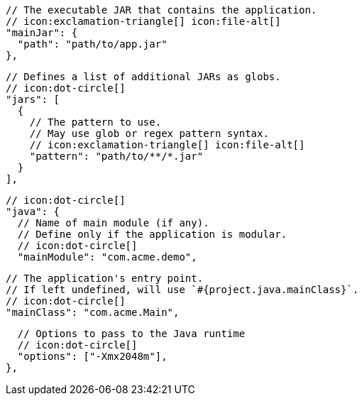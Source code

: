         // The executable JAR that contains the application.
        // icon:exclamation-triangle[] icon:file-alt[]
        "mainJar": {
          "path": "path/to/app.jar"
        },

        // Defines a list of additional JARs as globs.
        // icon:dot-circle[]
        "jars": [
          {
            // The pattern to use.
            // May use glob or regex pattern syntax.
            // icon:exclamation-triangle[] icon:file-alt[]
            "pattern": "path/to/**/*.jar"
          }
        ],

        // icon:dot-circle[]
        "java": {
          // Name of main module (if any).
          // Define only if the application is modular.
          // icon:dot-circle[]
          "mainModule": "com.acme.demo",

          // The application's entry point.
          // If left undefined, will use `#{project.java.mainClass}`.
          // icon:dot-circle[]
          "mainClass": "com.acme.Main",
ifndef::java-assembler[]

          // Options to pass to the Java runtime
          // icon:dot-circle[]
          "options": ["-Xmx2048m"],
endif::java-assembler[]
ifdef::java-assembler[]
          // Maven coordinates: groupId.
          // If left undefined, will use `#{project.java.groupId}`.
          // icon:dot-circle[]
          "groupId": "com.acme",

          // Maven coordinates: artifactId.
          // If left undefined, will use `#{project.java.artifactId}`.
          // icon:dot-circle[]
          "artifactId": "app",

          // The minimum Java version required by consumers to run the application.
          // If left undefined, will use `#{project.java.version}`.
          // icon:dot-circle[]
          "version": "8",

          // Identifies the project as being member of a multi-project build.
          // If left undefined, will use `#{project.java.multiProject}`.
          // icon:dot-circle[]
          "multiProject": false,

          // Additional properties used when evaluating templates.
          // icon:dot-circle[]
          "extraProperties": {
            // Key will be capitalized and prefixed with `java`, i.e, `javaFoo`.
            "foo": "bar"
          }
endif::java-assembler[]
        },